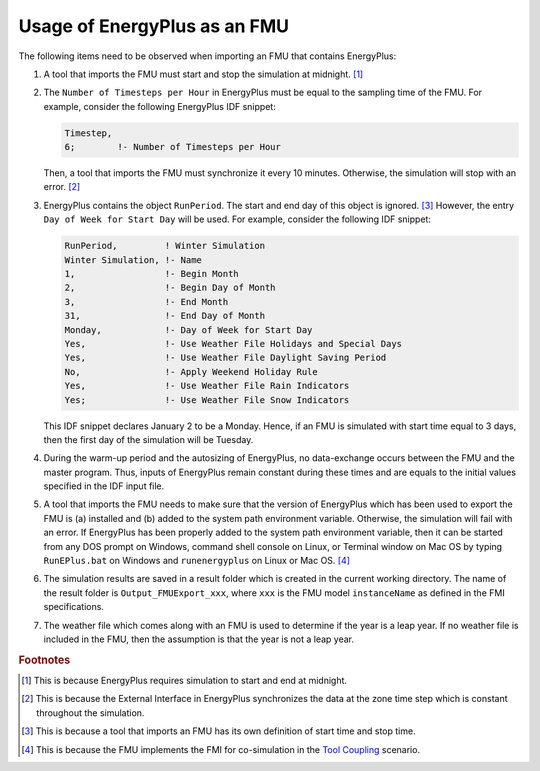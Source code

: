 .. highlight:: rest

.. _usage:

Usage of EnergyPlus as an FMU
=============================

The following items need to be observed when importing an FMU that contains EnergyPlus:

1. A tool that imports the FMU must start and stop the simulation at midnight. 
   [#f1]_
2. The ``Number of Timesteps per Hour`` in EnergyPlus must be equal
   to the sampling time of the FMU. For example, consider the following
   EnergyPlus IDF snippet:

   .. code-block:: text

     Timestep, 
     6;        !- Number of Timesteps per Hour

   Then, a tool that imports the FMU must synchronize it every 10 minutes.
   Otherwise, the simulation will stop with an error. [#f2]_

3. EnergyPlus contains the object ``RunPeriod``. 
   The start and end day of this object is ignored. [#f3]_ However,
   the entry ``Day of Week for Start Day`` will be used. For example, 
   consider the following IDF snippet:

   .. code-block:: text

      RunPeriod,         ! Winter Simulation
      Winter Simulation, !- Name
      1,                 !- Begin Month
      2,                 !- Begin Day of Month
      3,                 !- End Month
      31,                !- End Day of Month
      Monday,            !- Day of Week for Start Day
      Yes,               !- Use Weather File Holidays and Special Days
      Yes,               !- Use Weather File Daylight Saving Period
      No,                !- Apply Weekend Holiday Rule
      Yes,               !- Use Weather File Rain Indicators
      Yes;               !- Use Weather File Snow Indicators

   This IDF snippet declares January 2 to be a Monday. 
   Hence, if an FMU is simulated with 
   start time equal to 3 days, then the first day of the simulation
   will be Tuesday.

4. During the warm-up period and the autosizing of EnergyPlus, 
   no data-exchange occurs between the FMU and the master program. 
   Thus, inputs of EnergyPlus remain constant during these times and are equals 
   to the initial values specified in the IDF input file.
   
5. A tool that imports the FMU needs to make sure that the version of 
   EnergyPlus which has been used to export the FMU
   is (a) installed and (b) added to the system path environment variable. Otherwise, 
   the simulation will fail with an error. If EnergyPlus has been properly added to the 
   system path environment variable, then it can be started from any DOS prompt on 
   Windows, command shell console on Linux, or Terminal window on Mac OS by 
   typing ``RunEPlus.bat`` on Windows and ``runenergyplus`` on Linux or Mac OS. [#f4]_
   
6. The simulation results are saved in a result folder which is created in the current 
   working directory. The name of the result folder is ``Output_FMUExport_xxx``, where 
   ``xxx`` is the FMU model ``instanceName`` as defined in the FMI specifications.

7. The weather file which comes along with an FMU is used to determine 
   if the year is a leap year. If no weather file is included in the FMU, then the 
   assumption is that the year is not a leap year.


.. rubric:: Footnotes

.. [#f1] This is because EnergyPlus requires simulation to start and end at
         midnight.
.. [#f2] This is because the External Interface in EnergyPlus synchronizes
         the data at the zone time step which is constant throughout
         the simulation. 
.. [#f3] This is because a tool that imports an FMU has its own definition 
         of start time and stop time.

.. [#f4] This is because the FMU implements the FMI for co-simulation 
         in the `Tool Coupling <https://svn.modelica.org/fmi/branches/public/specifications/FMI_for_CoSimulation_v1.0.pdf>`_ scenario. 
